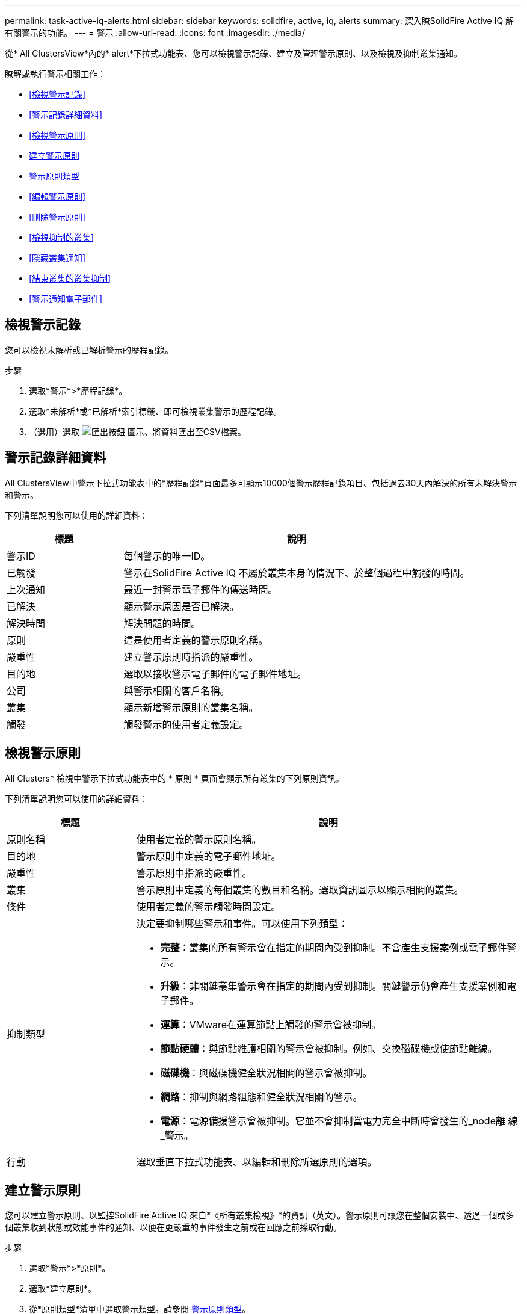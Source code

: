 ---
permalink: task-active-iq-alerts.html 
sidebar: sidebar 
keywords: solidfire, active, iq, alerts 
summary: 深入瞭SolidFire Active IQ 解有關警示的功能。 
---
= 警示
:allow-uri-read: 
:icons: font
:imagesdir: ./media/


[role="lead"]
從* All ClustersView*內的* alert*下拉式功能表、您可以檢視警示記錄、建立及管理警示原則、以及檢視及抑制叢集通知。

瞭解或執行警示相關工作：

* <<檢視警示記錄>>
* <<警示記錄詳細資料>>
* <<檢視警示原則>>
* <<create_alert_policy,建立警示原則>>
* <<alert_policy_types,警示原則類型>>
* <<編輯警示原則>>
* <<刪除警示原則>>
* <<檢視抑制的叢集>>
* <<隱藏叢集通知>>
* <<結束叢集的叢集抑制>>
* <<警示通知電子郵件>>




== 檢視警示記錄

您可以檢視未解析或已解析警示的歷程記錄。

.步驟
. 選取*警示*>*歷程記錄*。
. 選取*未解析*或*已解析*索引標籤、即可檢視叢集警示的歷程記錄。
. （選用）選取 image:export_button.PNG["匯出按鈕"] 圖示、將資料匯出至CSV檔案。




== 警示記錄詳細資料

All ClustersView中警示下拉式功能表中的*歷程記錄*頁面最多可顯示10000個警示歷程記錄項目、包括過去30天內解決的所有未解決警示和警示。

下列清單說明您可以使用的詳細資料：

[cols="25,75"]
|===
| 標題 | 說明 


| 警示ID | 每個警示的唯一ID。 


| 已觸發 | 警示在SolidFire Active IQ 不屬於叢集本身的情況下、於整個過程中觸發的時間。 


| 上次通知 | 最近一封警示電子郵件的傳送時間。 


| 已解決 | 顯示警示原因是否已解決。 


| 解決時間 | 解決問題的時間。 


| 原則 | 這是使用者定義的警示原則名稱。 


| 嚴重性 | 建立警示原則時指派的嚴重性。 


| 目的地 | 選取以接收警示電子郵件的電子郵件地址。 


| 公司 | 與警示相關的客戶名稱。 


| 叢集 | 顯示新增警示原則的叢集名稱。 


| 觸發 | 觸發警示的使用者定義設定。 
|===


== 檢視警示原則

All Clusters* 檢視中警示下拉式功能表中的 * 原則 * 頁面會顯示所有叢集的下列原則資訊。

下列清單說明您可以使用的詳細資料：

[cols="25,75"]
|===
| 標題 | 說明 


| 原則名稱 | 使用者定義的警示原則名稱。 


| 目的地 | 警示原則中定義的電子郵件地址。 


| 嚴重性 | 警示原則中指派的嚴重性。 


| 叢集 | 警示原則中定義的每個叢集的數目和名稱。選取資訊圖示以顯示相關的叢集。 


| 條件 | 使用者定義的警示觸發時間設定。 


| 抑制類型  a| 
決定要抑制哪些警示和事件。可以使用下列類型：

* *完整*：叢集的所有警示會在指定的期間內受到抑制。不會產生支援案例或電子郵件警示。
* *升級*：非關鍵叢集警示會在指定的期間內受到抑制。關鍵警示仍會產生支援案例和電子郵件。
* *運算*：VMware在運算節點上觸發的警示會被抑制。
* *節點硬體*：與節點維護相關的警示會被抑制。例如、交換磁碟機或使節點離線。
* *磁碟機*：與磁碟機健全狀況相關的警示會被抑制。
* *網路*：抑制與網路組態和健全狀況相關的警示。
* *電源*：電源備援警示會被抑制。它並不會抑制當電力完全中斷時會發生的_node離 線_警示。




| 行動 | 選取垂直下拉式功能表、以編輯和刪除所選原則的選項。 
|===


== 建立警示原則

您可以建立警示原則、以監控SolidFire Active IQ 來自*《所有叢集檢視》*的資訊（英文）。警示原則可讓您在整個安裝中、透過一個或多個叢集收到狀態或效能事件的通知、以便在更嚴重的事件發生之前或在回應之前採取行動。

.步驟
. 選取*警示*>*原則*。
. 選取*建立原則*。
. 從*原則類型*清單中選取警示類型。請參閱 <<alert_policy_types,警示原則類型>>。
+

NOTE: 視所選的原則類型而定、「*建立原則*」對話方塊中會有其他原則專屬欄位。

. 輸入新警示原則的名稱。
+

NOTE: 警示原則名稱應說明警示建立的條件。描述性標題有助於輕鬆識別警示。警示原則名稱會顯示為系統其他位置的參考資料。

. 選取嚴重性等級。
+

TIP: 警示原則嚴重性等級以色彩編碼、可從*警示*>*歷程記錄頁面*輕鬆篩選。

. 從*可支援的類型*中選取一種類型、以判斷警示原則的抑制類型。您可以選取多種類型。
+
確認關聯是否合理。例如、您已針對網路警示原則選取*網路抑制*。

. 選取要納入原則的一或多個叢集。
+

CAUTION: 當您在建立原則之後、將新叢集新增至安裝時、叢集不會自動新增至現有的警示原則。您必須編輯現有的警示原則、然後選取要與原則關聯的新叢集。

. 輸入一或多個要傳送警示通知的電子郵件地址。如果您要輸入多個地址、則必須使用一個逗號來分隔每個地址。
. 選取*儲存警示原則*。




== 警示原則類型

您可以根據*「建立原則*」對話方塊中所列的可用原則類型、從*「警示*」>*「原則*」建立警示原則。

可用的原則警示包括下列類型：

[cols="25,75"]
|===
| 原則類型 | 說明 


| 叢集故障 | 在發生特定類型或任何類型的叢集故障時傳送通知。 


| 活動 | 在發生特定事件類型時傳送通知。 


| 故障磁碟機 | 在磁碟機故障時傳送通知。 


| 可用磁碟機 | 當磁碟機在_可用_狀態時傳送通知。 


| 叢集使用率 | 當使用的叢集容量和效能超過指定百分比時、會傳送通知。 


| 可用空間 | 當可用叢集空間低於指定百分比時、會傳送通知。 


| 可配置空間 | 當資源配置式叢集空間低於指定百分比時、會傳送通知。 


| 收集器未報告 | 在管理節點上執行的支援SolidFire Active IQ 功能收集器無法在SolidFire Active IQ 指定的期間內將資料傳送至支援中心時、會傳送通知。 


| 磁碟機耗損 | 當叢集中的磁碟機有低於指定的耗損百分比或保留空間剩餘時、便會傳送通知。 


| iSCSI工作階段 | 當作用中iSCSI工作階段的數目大於指定的值時、會傳送通知。 


| 機箱恢復能力 | 當叢集的已用空間大於使用者指定的百分比時、會傳送通知。您應該選取一個百分比、以便在達到叢集恢復臨界值之前及早通知。達到此臨界值之後、叢集便無法再從機箱層級的故障中自動修復。 


| VMware警報 | 當VMware警示觸發並回報SolidFire Active IQ 至VMware時、會傳送通知。 


| 自訂保護網域恢復能力 | 當使用空間增加到超過指定的自訂保護網域恢復臨界值百分比時、系統會傳送通知。如果此百分比達到100、表示儲存叢集在自訂保護網域故障發生後、沒有足夠的可用容量可自行修復。 


| 節點核心/損毀傾印檔案 | 當服務變得無回應且必須重新啟動時、系統會建立核心檔案或損毀傾印檔案、並傳送通知。這不是正常作業期間的預期行為。 
|===


== 編輯警示原則

您可以編輯警示原則、從原則中新增或移除叢集、或變更其他原則設定。

.步驟
. 選取*警示*>*原則*。
. 選擇功能表以取得更多選項*「Actions」（動作）*。
. 選取*編輯原則*。
+

NOTE: 原則類型和類型特定的監控條件無法編輯。

. （選用）輸入新警示原則的修訂名稱。
+

NOTE: 警示原則名稱應說明警示建立的條件。描述性標題有助於輕鬆識別警示。警示原則名稱會顯示為系統其他位置的參考資料。

. （選用）選擇不同的嚴重性等級。
+

TIP: 警示原則嚴重性等級以色彩編碼、可從「警示」>「歷程記錄」頁面輕鬆篩選。

. 從*可支援的類型*中選取一種類型、以判斷警示原則何時處於作用中狀態的抑制類型。您可以選取多種類型。
+
確認關聯是否合理。例如、您已針對網路警示原則選取*網路抑制*。

. （選用）選取或移除與原則的叢集關聯。
+

CAUTION: 當您在建立原則之後、將新叢集新增至安裝時、叢集不會自動新增至現有的警示原則。您必須選取要與原則關聯的新叢集。

. （選用）修改一或多個要傳送警示通知的電子郵件地址。如果您要輸入多個地址、則必須使用一個逗號來分隔每個地址。
. 選取*儲存警示原則*。




== 刪除警示原則

刪除警示原則會將其從系統中永久移除。不再傳送該原則的電子郵件通知、也會移除與原則相關的叢集。

.步驟
. 選取*警示*>*原則*。
. 在「*動作*」下、選取功能表以取得更多選項。
. 選取*刪除原則*。
. 確認行動。
+
原則會從系統中永久移除。





== 檢視抑制的叢集

在「所有叢集檢視」的「警示」下拉式功能表的 * 「受抑制的叢集」 * 頁面上、您可以檢視已隱藏警示通知的叢集清單。

NetApp支援或客戶可在執行維護時、抑制叢集的警示通知。如果使用升級抑制功能來抑制叢集的通知、則不會傳送在升級期間發生的一般警示。此外、也有一個完整警示抑制選項、可在指定的期間內停止叢集的警示通知。您可以在「*警示*」功能表的「*歷程記錄*」頁面上、檢視任何在通知被抑制時未傳送的電子郵件警示。受抑制的通知會在定義的持續時間過後自動恢復。您可以在下拉式功能表中選取「恢復通知」、提早結束通知的抑制。

在 *Suppressed Clusters* 頁面上、您可以選擇檢視下列 * 過去 * 、 * 主動 * 和 * 未來 * 抑制的資訊。過去 * 選項顯示過去 90 天內結束的預置。

[cols="25,75"]
|===
| 標題 | 說明 


| 公司 | 指派給叢集的公司名稱。 


| 叢集ID | 建立叢集時指派的叢集編號。 


| 叢集名稱 | 指派給叢集的名稱。 


| 建立者 | 建立抑制的帳戶使用者名稱。 


| 建立時間 | 建立抑制的確切時間。 


| 更新時間 | 如果在建立後修改了抑制、則這是上次變更抑制的確切時間。 


| 開始時間 | 啟動或排定開始抑制通知的確切時間。 


| 結束時間 | 通知抑制排定結束的確切時間 


| 類型  a| 
決定要抑制哪些警示和事件。可以使用下列類型：

* *完整*：叢集的所有警示會在指定的期間內受到抑制。不會產生支援案例或電子郵件警示。
* *升級*：非關鍵叢集警示會在指定的期間內受到抑制。關鍵警示仍會產生支援案例和電子郵件。
* *運算*：VMware在運算節點上觸發的警示會被抑制。
* *節點硬體*：與節點維護相關的警示會被抑制。例如、交換磁碟機或使節點離線。
* *磁碟機*：與磁碟機健全狀況相關的警示會被抑制。
* *網路*：抑制與網路組態和健全狀況相關的警示。
* *電源*：電源備援警示會被抑制。它並不會抑制當電力完全中斷時會發生的_node離 線_警示。




| 狀態  a| 
指出警示通知的狀態：

* *作用中*：警示通知的抑制作用中。
* *未來*：排定在未來日期和時間內隱藏警示通知。




| 已排程  a| 
指出建立時是否已排程抑制：

* * 對 * ：建立的時間和開始時間值相同。
* *False* ：建立的時間和開始時間值不同。


|===


== 隱藏叢集通知

您可以針對單一叢集或多個叢集、在目前日期和時間內隱藏叢集層級的警示通知、或排程在未來日期和時間開始。

.步驟
. 執行下列其中一項：
+
.. 從*儀表板*總覽中、選取您要隱藏之叢集的「動作」功能表。
.. 從*警示*>*叢集抑制*選取*抑制叢集*。


. 在*抑制叢集警示*對話方塊中、執行下列動作：
+
.. 如果您從「*抑制叢集*」頁面選取「*抑制叢集*」按鈕、請選取叢集。
.. 選取警示抑制類型為*完整*、*升級*、*運算*、*節點硬體*、*磁碟機*、 *網路*或*電源*。 <<suppressed_types,深入瞭解抑制類型>>。
+

NOTE: 叢集可以有多種抑制類型、其中可以包含相同抑制類型的多個選擇。當排定的抑制視窗期間已存在抑制類型時、該類型會呈現灰色。若要再次選取此抑制類型、請選取*重疊現有*。同一抑制類型的多個選擇可能會有重疊時間、或者如果排程未來的抑制、則可能會在不同的時間。當兩個抑制有重疊的時間週期時、此功能與單一抑制相同、其開始時間是從抑制的最早時間開始、而結束時間則是最晚結束的時間。

.. 選取您要啟動抑制通知的開始日期和時間。
.. 選取一般持續時間、或輸入應抑制通知的自訂結束日期和時間。


. 選取* Suppress *。
+

NOTE: 此動作也會禁止向NetApp支援部門發出特定或所有通知。在叢集抑制生效之後、NetApp支援或任何有權檢視叢集的使用者都可以更新抑制狀態。





== 結束叢集的叢集抑制

您可以在使用「抑制叢集」功能所套用的叢集上結束叢集警示抑制。這可讓叢集恢復警示報告的正常狀態。

.步驟
. 從*儀表板*總覽或*警示*>*叢集抑制*、針對您想要恢復正常警示報告的單一或多個叢集進行終止抑制：
+
.. 對於單一叢集、請選取叢集的「動作」功能表、然後選取*「結束抑制」*。
.. 對於多個叢集、請選取叢集、然後選取*結束選取的抑制*。






== 警示通知電子郵件

訂閱者若收到系統上觸發的每個警示、將會收到不同的狀態電子郵件。SolidFire Active IQ與警示相關的狀態電子郵件有三種類型：

[cols="35,65"]
|===


| 新警示電子郵件 | 這類電子郵件會在觸發警示時傳送。 


| 提醒警示電子郵件 | 只要警示保持作用中、這類電子郵件每24小時會傳送一次。 


| 警示已解決電子郵件 | 此類電子郵件會在問題解決時傳送。 
|===
建立警示原則之後、如果產生此原則的新警示、系統會將電子郵件傳送至指定的電子郵件地址（請參閱 <<create_alert_policy,建立警示原則>>）。

根據報告的錯誤類型、警示電子郵件主旨行使用下列其中一種格式：

* 未解決的叢集故障：[叢集名稱]（[sity]）上的「叢集故障代碼」故障
* 已解決叢集故障：「Resolved：[cluster fault code] fault on [cluster name]（已解決：[叢集故障代碼]故障、位於[cluster name]（[sity]））」
* 未解決的警示：針對[叢集名稱]（[sity]）發出「[原則名稱]警示」
* 已解決警示故障：「Resolved：[policy name] alert on [cluster name]（已解決：[原則名稱]警示、位於[叢集名稱]（[嚴重性]））」


通知電子郵件的內容類似於下列範例：image:example_email.PNG["電子郵件範例"]



== 如需詳細資訊、請參閱

https://www.netapp.com/support-and-training/documentation/["NetApp 產品文件"^]
